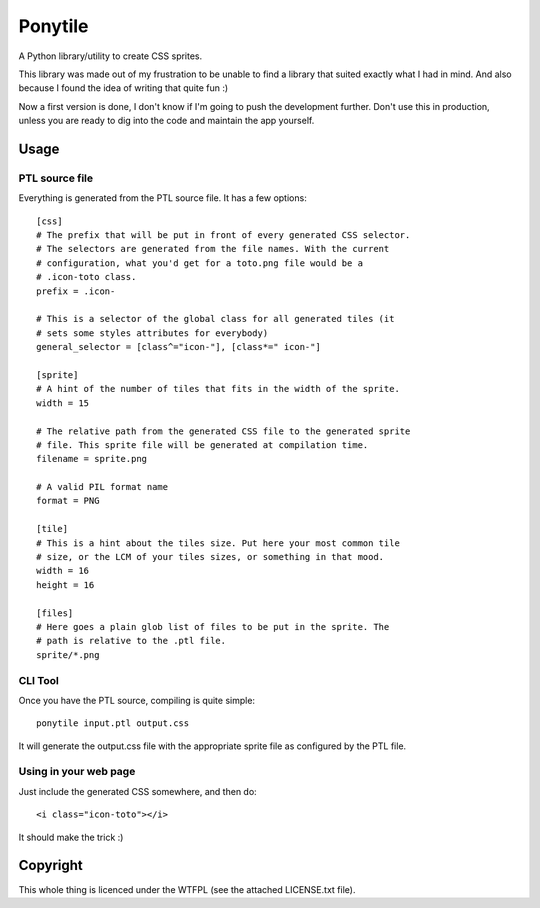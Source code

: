 ========
Ponytile
========

A Python library/utility to create CSS sprites.

This library was made out of my frustration to be unable to find a library that
suited exactly what I had in mind. And also because I found the idea of writing
that quite fun :)

Now a first version is done, I don't know if I'm going to push the development
further. Don't use this in production, unless you are ready to dig into the
code and maintain the app yourself.

Usage
=====

PTL source file
---------------

Everything is generated from the PTL source file. It has a few options::

	[css]
	# The prefix that will be put in front of every generated CSS selector.
	# The selectors are generated from the file names. With the current
	# configuration, what you'd get for a toto.png file would be a
	# .icon-toto class.
	prefix = .icon-

	# This is a selector of the global class for all generated tiles (it
	# sets some styles attributes for everybody)
	general_selector = [class^="icon-"], [class*=" icon-"]

	[sprite]
	# A hint of the number of tiles that fits in the width of the sprite.
	width = 15

	# The relative path from the generated CSS file to the generated sprite
	# file. This sprite file will be generated at compilation time.
	filename = sprite.png

	# A valid PIL format name
	format = PNG

	[tile]
	# This is a hint about the tiles size. Put here your most common tile
	# size, or the LCM of your tiles sizes, or something in that mood.
	width = 16
	height = 16

	[files]
	# Here goes a plain glob list of files to be put in the sprite. The
	# path is relative to the .ptl file.
	sprite/*.png

CLI Tool
--------

Once you have the PTL source, compiling is quite simple::

	ponytile input.ptl output.css

It will generate the output.css file with the appropriate sprite file as
configured by the PTL file.

Using in your web page
----------------------

Just include the generated CSS somewhere, and then do::

	<i class="icon-toto"></i>

It should make the trick :)

Copyright
=========

This whole thing is licenced under the WTFPL (see the attached LICENSE.txt
file).
